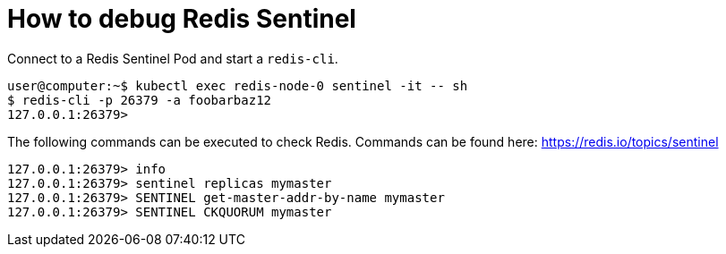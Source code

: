 = How to debug Redis Sentinel

Connect to a Redis Sentinel Pod and start a `redis-cli`.

[source,shell]
----
user@computer:~$ kubectl exec redis-node-0 sentinel -it -- sh
$ redis-cli -p 26379 -a foobarbaz12
127.0.0.1:26379>
----

The following commands can be executed to check Redis.
Commands can be found here: https://redis.io/topics/sentinel

[source,shell]
----
127.0.0.1:26379> info
127.0.0.1:26379> sentinel replicas mymaster
127.0.0.1:26379> SENTINEL get-master-addr-by-name mymaster
127.0.0.1:26379> SENTINEL CKQUORUM mymaster
----
